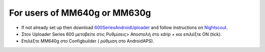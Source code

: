For users of MM640g or MM630g
**************************************************

* If not already set up then download `600SeriesAndroidUploader <https://pazaan.github.io/600SeriesAndroidUploader/>`_ and follow instructions on `Nightscout <http://www.nightscout.info/wiki/welcome/nightscout-and-medtronic-640g>`_.
* Στον Uploader Series 600 μεταβείτε στις Ρυθμίσεις> Αποστολή στο xdrip + και επιλέξτε ON (tick).
* Επιλέξτε MM640g στο Configbuilder ( ρύθμιση στο AndroidAPS).
